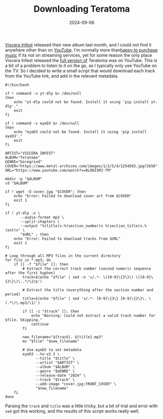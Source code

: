 #+HUGO_BASE_DIR: ../../
#+EXPORT_HUGO_CATEGORIES: bash,music
#+DATE: 2024-09-06
#+TITLE: Downloading Teratoma

[[https://www.metal-archives.com/bands/Viscera_Infest/54445][Viscera Infest]] released their new album last month, and I could not find it anywhere other than on [[https://www.youtube.com/watch?v=0LO6I5MJ-TM][YouTube]]. I'm normally more than[[https://bandcamp.com/jxtx_][happy to purchase music]] if its not on streaming services, yet for some reason the only place Viscera Infest released the [[https://obliterationrecords.bandcamp.com/album/teratoma][full version of]] Teratoma was on YouTube.  This is a bit of a problem to listen to it on the go, as I typically only use YouTube on the TV. So I decided to write a small script that would download each track from the YouTube link, and add in the relevant metadata.

#+begin_src shell :results output
#!/bin/bash

if ! command -v yt-dlp &> /dev/null
then
    echo "yt-dlp could not be found. Install it using 'pip install yt-dlp'."
    exit
fi

if ! command -v eyeD3 &> /dev/null
then
    echo "eyeD3 could not be found. Install it using 'pip install eyeD3'."
    exit
fi

ARTIST="VISCERA INFEST"
ALBUM="Teratoma"
GENRE="Goregrind"
COVER="https://www.metal-archives.com/images/1/2/5/4/1254583.jpg?2650"
URL="https://www.youtube.com/watch?v=0LO6I5MJ-TM"

mkdir -p "$ALBUM" 
cd "$ALBUM"

if ! wget -O cover.jpg "$COVER"; then
    echo "Error: Failed to download cover art from $COVER"
    exit 1
fi

if ! yt-dlp -x \
       --audio-format mp3 \
       --split-chapters \
       --output "%(title)s-%(section_number)s %(section_title)s.%(ext)s" \
       "$URL" ; then    
    echo "Error: Failed to download tracks from $URL"
    exit 1
fi

# Loop through all MP3 files in the current directory
for file in *.mp3; do 
    if [[ -f "$file" ]]; then
        # Extract the correct track number (second numeric sequence after the first hyphen)
        track=$(echo "$file" | sed -n 's/.*- \([0-9]\{3\}\) \([0-9]\{2\}\)\..*/\2/p')

        # Extract the title (everything after the section number and period)
        title=$(echo "$file" | sed 's/.*- [0-9]\{3\} [0-9]\{2\}\. \(.*\)\.mp3/\1/')

        if [[ -z "$track" ]]; then
            echo "Warning: Could not extract a valid track number for $file. Skipping."
            continue
        fi

        new_filename="${track}. ${title}.mp3"
        mv "$file" "$new_filename"

        # Use eyeD3 to set metadata
        eyeD3 --to-v2.3 \
              --title "$title" \
              --artist "$ARTIST" \
              --album "$ALBUM" \
              --genre "$GENRE" \
              --release-date "2024" \
              --track "$track" \
              --add-image "cover.jpg:FRONT_COVER" \
              "$new_filename"
    fi
done
#+end_src

Parsing the =track= and =title= was a little tricky, but a bit of trial and error with =sed= got this working, and the results of this script works really well.

[[/images/2024-09-06_08-54-55_screenshot.png]]
